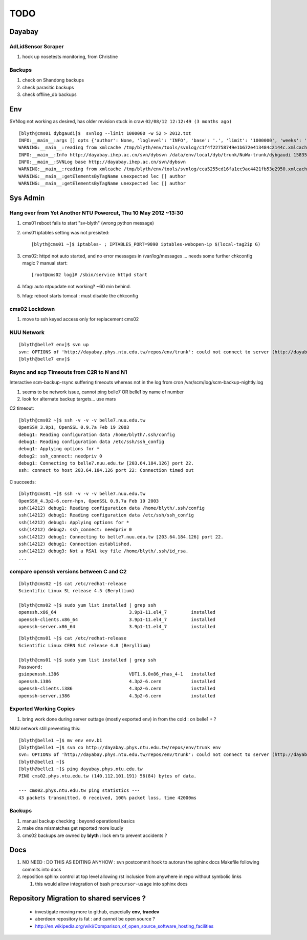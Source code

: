 TODO
=====

Dayabay
--------

AdLidSensor Scraper
^^^^^^^^^^^^^^^^^^^^

#. hook up nosetests monitoring, from Christine

Backups
^^^^^^^

#. check on Shandong backups
#. check parasitic backups 
#. check offline_db backups



Env
----


SVNlog not working as desired, has older revision stuck in craw ``02/08/12 12:12:49 (3 months ago)``

::

        [blyth@cms01 dybgaudi]$  svnlog --limit 1000000 -w 52 > 2012.txt 
        INFO:__main__:args [] opts {'author': None, 'loglevel': 'INFO', 'base': '.', 'limit': '1000000', 'weeks': '52', 'revision': None} 
        WARNING:__main__:reading from xmlcache /tmp/blyth/env/tools/svnlog/c1f4f22758749e1b672e413484c2144c.xmlcache 
        INFO:__main__:Info http://dayabay.ihep.ac.cn/svn/dybsvn /data/env/local/dyb/trunk/NuWa-trunk/dybgaudi 15835 
        INFO:__main__:SVNLog base http://dayabay.ihep.ac.cn/svn/dybsvn 
        WARNING:__main__:reading from xmlcache /tmp/blyth/env/tools/svnlog/cca5255cd16fa1ec9ac4421fb53e2950.xmlcache 
        WARNING:__main__:getElementsByTagName unexpected lec [] author 
        WARNING:__main__:getElementsByTagName unexpected lec [] author 






Sys Admin
-----------


Hang over from Yet Another NTU Powercut,  Thu 10 May 2012 ~13:30
^^^^^^^^^^^^^^^^^^^^^^^^^^^^^^^^^^^^^^^^^^^^^^^^^^^^^^^^^^^^^^^^^^

#. cms01 reboot fails to start "sv-blyth" (wrong python message)
#. cms01 iptables setting was not presisted::
    
      [blyth@cms01 ~]$ iptables- ; IPTABLES_PORT=9090 iptables-webopen-ip $(local-tag2ip G)

#. cms02: httpd not auto started, and no error messages in /var/log/messages ... needs some further chkconfig magic ? manual start::

        [root@cms02 log]# /sbin/service httpd start


#. hfag: auto ntpupdate not working?  ~60 min behind.
#. hfag: reboot starts tomcat : must disable the chkconfig


cms02 Lockdown
^^^^^^^^^^^^^^^

#. move to ssh keyed access only for replacement cms02


NUU Network
^^^^^^^^^^^^

::

        [blyth@belle7 env]$ svn up
        svn: OPTIONS of 'http://dayabay.phys.ntu.edu.tw/repos/env/trunk': could not connect to server (http://dayabay.phys.ntu.edu.tw)
        [blyth@belle7 env]$ 







Rsync and scp Timeouts from C2R to N and N1
^^^^^^^^^^^^^^^^^^^^^^^^^^^^^^^^^^^^^^^^^^^^^^^

Interactive scm-backup-rsync suffering timeouts whereas
not in the log from cron /var/scm/log/scm-backup-nightly.log 

#. seems to be network issue, cannot ping belle7 OR belle1 by name of number 
#. look for alternate backup targets... use mars


C2 timeout::


        [blyth@cms02 ~]$ ssh -v -v -v belle7.nuu.edu.tw
        OpenSSH_3.9p1, OpenSSL 0.9.7a Feb 19 2003
        debug1: Reading configuration data /home/blyth/.ssh/config
        debug1: Reading configuration data /etc/ssh/ssh_config
        debug1: Applying options for *
        debug2: ssh_connect: needpriv 0
        debug1: Connecting to belle7.nuu.edu.tw [203.64.184.126] port 22.
        ssh: connect to host 203.64.184.126 port 22: Connection timed out


C succeeds::


        [blyth@cms01 ~]$ ssh -v -v -v belle7.nuu.edu.tw
        OpenSSH_4.3p2-6.cern-hpn, OpenSSL 0.9.7a Feb 19 2003
        ssh(14212) debug1: Reading configuration data /home/blyth/.ssh/config
        ssh(14212) debug1: Reading configuration data /etc/ssh/ssh_config
        ssh(14212) debug1: Applying options for *
        ssh(14212) debug2: ssh_connect: needpriv 0
        ssh(14212) debug1: Connecting to belle7.nuu.edu.tw [203.64.184.126] port 22.
        ssh(14212) debug1: Connection established.
        ssh(14212) debug3: Not a RSA1 key file /home/blyth/.ssh/id_rsa.
        ...




compare openssh versions between C and C2
^^^^^^^^^^^^^^^^^^^^^^^^^^^^^^^^^^^^^^^^^^^


::

        [blyth@cms02 ~]$ cat /etc/redhat-release 
        Scientific Linux SL release 4.5 (Beryllium)

        [blyth@cms02 ~]$ sudo yum list installed | grep ssh
        openssh.x86_64                           3.9p1-11.el4_7         installed       
        openssh-clients.x86_64                   3.9p1-11.el4_7         installed       
        openssh-server.x86_64                    3.9p1-11.el4_7         installed       


::

        [blyth@cms01 ~]$ cat /etc/redhat-release 
        Scientific Linux CERN SLC release 4.8 (Beryllium)

        [blyth@cms01 ~]$ sudo yum list installed | grep ssh
        Password:
        gsiopenssh.i386                          VDT1.6.0x86_rhas_4-1   installed       
        openssh.i386                             4.3p2-6.cern           installed       
        openssh-clients.i386                     4.3p2-6.cern           installed       
        openssh-server.i386                      4.3p2-6.cern           installed       



Exported Working Copies
^^^^^^^^^^^^^^^^^^^^^^^

#. bring work done during server outtage (mostly exported env) in from the cold : on belle1 + ? 

NUU network still preventing this::

        [blyth@belle1 ~]$ mv env env.b1
        [blyth@belle1 ~]$ svn co http://dayabay.phys.ntu.edu.tw/repos/env/trunk env
        svn: OPTIONS of 'http://dayabay.phys.ntu.edu.tw/repos/env/trunk': could not connect to server (http://dayabay.phys.ntu.edu.tw)
        [blyth@belle1 ~]$ 
        [blyth@belle1 ~]$ ping dayabay.phys.ntu.edu.tw
        PING cms02.phys.ntu.edu.tw (140.112.101.191) 56(84) bytes of data.

        --- cms02.phys.ntu.edu.tw ping statistics ---
        43 packets transmitted, 0 received, 100% packet loss, time 42000ms

Backups
^^^^^^^^^

#. manual backup checking : beyond operational basics
#. make dna mismatches get reported more loudly
#. cms02 backups are owned by **blyth** : lock em to prevent accidents ? 



Docs 
-----

#. NO NEED : DO THIS AS EDITING ANYHOW : svn postcommit hook to autorun the sphinx docs Makefile following commits into docs 
#. reposition sphinx control at top level allowing rst inclusion from anywhere in repo without symbolic links

   #. this would allow integration of bash ``precursor-usage`` into sphinx docs 

Repository Migration to shared services ?
------------------------------------------

 * investigate moving more to github, especially **env**, **tracdev**  
 * aberdeen repository is fat : and cannot be open source ?  
 * http://en.wikipedia.org/wiki/Comparison_of_open_source_software_hosting_facilities




